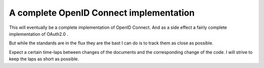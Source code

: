 A complete OpenID Connect implementation
========================================

This will eventually be a complete implementation of OpenID Connect.
And as a side effect a fairly complete implementation of OAuth2.0 .

But while the standards are in the flux they are the bast I can do is
to track them as close as possible.

Expect a certain time-laps between changes of the documents and the
corresponding change of the code. I will strive to keep the laps as
short as possible.


